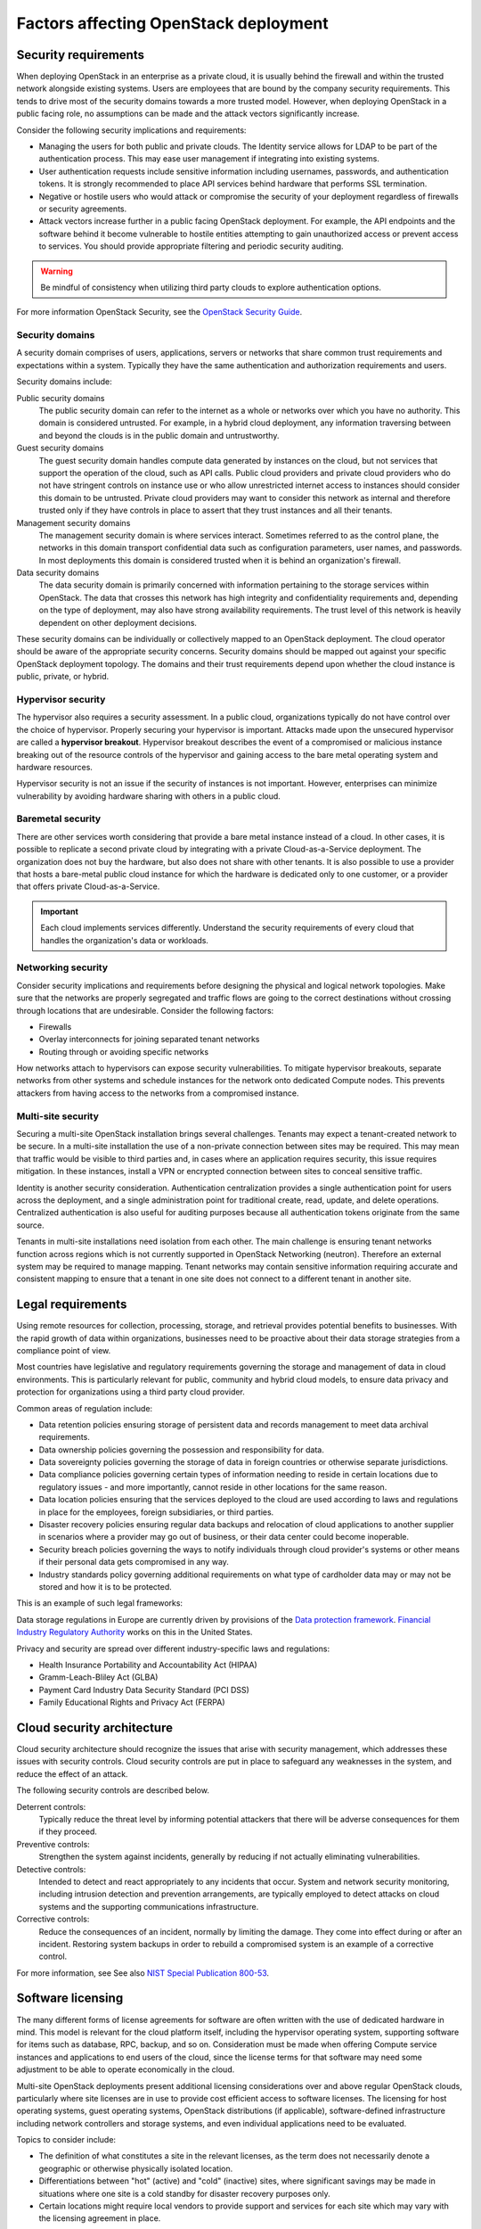 .. _legal-requirements:

======================================
Factors affecting OpenStack deployment
======================================

Security requirements
~~~~~~~~~~~~~~~~~~~~~

When deploying OpenStack in an enterprise as a private cloud, it is
usually behind the firewall and within the trusted network alongside
existing systems. Users are employees that are bound by the
company security requirements. This tends to drive most of the security
domains towards a more trusted model. However, when deploying OpenStack
in a public facing role, no assumptions can be made and the attack vectors
significantly increase.

Consider the following security implications and requirements:

* Managing the users for both public and private clouds. The Identity service
  allows for LDAP to be part of the authentication process. This may ease user
  management if integrating into existing systems.

* User authentication requests include sensitive information including
  usernames, passwords, and authentication tokens. It is strongly recommended
  to place API services behind hardware that performs SSL termination.

* Negative or hostile users who would attack or compromise the security
  of your deployment regardless of firewalls or security agreements.

* Attack vectors increase further in a public facing OpenStack deployment.
  For example, the API endpoints and the software behind it become
  vulnerable to hostile entities attempting to gain unauthorized access
  or prevent access to services. You should provide appropriate filtering and
  periodic security auditing.

.. warning::

   Be mindful of consistency when utilizing third party
   clouds to explore authentication options.

For more information OpenStack Security, see the `OpenStack Security
Guide <https://docs.openstack.org/security-guide/>`_.

Security domains
----------------

A security domain comprises of users, applications, servers or networks
that share common trust requirements and expectations within a system.
Typically they have the same authentication and authorization
requirements and users.

Security domains include:

Public security domains
 The public security domain can refer to the internet as a whole or
 networks over which you have no authority. This domain is considered
 untrusted. For example, in a hybrid cloud deployment, any information
 traversing between and beyond the clouds is in the public domain and
 untrustworthy.

Guest security domains
 The guest security domain handles compute data generated by instances
 on the cloud, but not services that support the operation of the
 cloud, such as API calls. Public cloud providers and private cloud
 providers who do not have stringent controls on instance use or who
 allow unrestricted internet access to instances should consider this
 domain to be untrusted. Private cloud providers may want to consider
 this network as internal and therefore trusted only if they have
 controls in place to assert that they trust instances and all their
 tenants.

Management security domains
 The management security domain is where services interact. Sometimes
 referred to as the control plane, the networks in this domain
 transport confidential data such as configuration parameters, user
 names, and passwords. In most deployments this domain is considered
 trusted when it is behind an organization's firewall.

Data security domains
 The data security domain is primarily concerned with information
 pertaining to the storage services within OpenStack. The data
 that crosses this network has high integrity and confidentiality
 requirements and, depending on the type of deployment, may also have
 strong availability requirements. The trust level of this network is
 heavily dependent on other deployment decisions.

These security domains can be individually or collectively mapped to an
OpenStack deployment. The cloud operator should be aware of the appropriate
security concerns. Security domains should be mapped out against your specific
OpenStack deployment topology. The domains and their trust requirements depend
upon whether the cloud instance is public, private, or hybrid.

Hypervisor security
-------------------

The hypervisor also requires a security assessment. In a
public cloud, organizations typically do not have control
over the choice of hypervisor. Properly securing your
hypervisor is important. Attacks made upon the
unsecured hypervisor are called a **hypervisor breakout**.
Hypervisor breakout describes the event of a
compromised or malicious instance breaking out of the resource
controls of the hypervisor and gaining access to the bare
metal operating system and hardware resources.

Hypervisor security is not an issue if the security of instances is not
important. However, enterprises can minimize vulnerability by avoiding
hardware sharing with others in a public cloud.

Baremetal security
------------------

There are other services worth considering that provide a
bare metal instance instead of a cloud. In other cases, it is
possible to replicate a second private cloud by integrating
with a private Cloud-as-a-Service deployment. The
organization does not buy the hardware, but also does not share
with other tenants. It is also possible to use a provider that
hosts a bare-metal public cloud instance for which the
hardware is dedicated only to one customer, or a provider that
offers private Cloud-as-a-Service.

.. important::

   Each cloud implements services differently. Understand the security
   requirements of every cloud that handles the organization's data or
   workloads.

Networking security
-------------------

Consider security implications and requirements before designing the
physical and logical network topologies. Make sure that the networks are
properly segregated and traffic flows are going to the correct
destinations without crossing through locations that are undesirable.
Consider the following factors:

* Firewalls
* Overlay interconnects for joining separated tenant networks
* Routing through or avoiding specific networks

How networks attach to hypervisors can expose security
vulnerabilities. To mitigate hypervisor breakouts, separate networks
from other systems and schedule instances for the
network onto dedicated Compute nodes. This prevents attackers
from having access to the networks from a compromised instance.

Multi-site security
-------------------

Securing a multi-site OpenStack installation brings
several challenges. Tenants may expect a tenant-created network
to be secure. In a multi-site installation the use of a
non-private connection between sites may be required. This may
mean that traffic would be visible to third parties and, in
cases where an application requires security, this issue
requires mitigation. In these instances, install a VPN or
encrypted connection between sites to conceal sensitive traffic.

Identity is another security consideration. Authentication
centralization provides a single authentication point for
users across the deployment, and a single administration point
for traditional create, read, update, and delete operations.
Centralized authentication is also useful for auditing purposes because
all authentication tokens originate from the same source.

Tenants in multi-site installations need isolation
from each other. The main challenge is ensuring tenant networks
function across regions which is not currently supported in OpenStack
Networking (neutron). Therefore an external system may be required
to manage mapping. Tenant networks may contain sensitive information requiring
accurate and consistent mapping to ensure that a tenant in one site
does not connect to a different tenant in another site.

Legal requirements
~~~~~~~~~~~~~~~~~~

Using remote resources for collection, processing, storage,
and retrieval provides potential benefits to businesses.
With the rapid growth of data within organizations, businesses
need to be proactive about their data storage strategies from
a compliance point of view.

Most countries have legislative and regulatory requirements governing
the storage and management of data in cloud environments. This is
particularly relevant for public, community and hybrid cloud models,
to ensure data privacy and protection for organizations using a
third party cloud provider.

Common areas of regulation include:

* Data retention policies ensuring storage of persistent data
  and records management to meet data archival requirements.
* Data ownership policies governing the possession and
  responsibility for data.
* Data sovereignty policies governing the storage of data in
  foreign countries or otherwise separate jurisdictions.
* Data compliance policies governing certain types of
  information needing to reside in certain locations due to
  regulatory issues - and more importantly, cannot reside in
  other locations for the same reason.
* Data location policies ensuring that the services deployed
  to the cloud are used according to laws and regulations in place
  for the employees, foreign subsidiaries, or third parties.
* Disaster recovery policies ensuring regular data backups and
  relocation of cloud applications to another supplier in scenarios
  where a provider may go out of business, or their data center could
  become inoperable.
* Security breach policies governing the ways to notify individuals
  through cloud provider's systems or other means if their personal
  data gets compromised in any way.
* Industry standards policy governing additional requirements on what
  type of cardholder data may or may not be stored and how it is to
  be protected.

This is an example of such legal frameworks:

Data storage regulations in Europe are currently driven by provisions of
the `Data protection framework <http://ec.europa.eu/justice/data-protection/>`_.
`Financial Industry Regulatory Authority
<http://www.finra.org/Industry/Regulation/FINRARules/>`_ works on this in
the United States.

Privacy and security are spread over different industry-specific laws and
regulations:

* Health Insurance Portability and Accountability Act (HIPAA)
* Gramm-Leach-Bliley Act (GLBA)
* Payment Card Industry Data Security Standard (PCI DSS)
* Family Educational Rights and Privacy Act (FERPA)

Cloud security architecture
~~~~~~~~~~~~~~~~~~~~~~~~~~~~

Cloud security architecture should recognize the issues
that arise with security management, which addresses these issues
with security controls. Cloud security controls are put in place to
safeguard any weaknesses in the system, and reduce the effect of an attack.

The following security controls are described below.

Deterrent controls:
 Typically reduce the threat level by informing potential attackers
 that there will be adverse consequences for them if they proceed.

Preventive controls:
 Strengthen the system against incidents, generally by reducing
 if not actually eliminating vulnerabilities.

Detective controls:
 Intended to detect and react appropriately to any incidents
 that occur. System and network security monitoring, including
 intrusion detection and prevention arrangements, are typically
 employed to detect attacks on cloud systems and the supporting
 communications infrastructure.

Corrective controls:
 Reduce the consequences of an incident, normally by limiting
 the damage. They come into effect during or after an incident.
 Restoring system backups in order to rebuild a compromised
 system is an example of a corrective control.

For more information, see See also `NIST Special Publication 800-53
<https://web.nvd.nist.gov/view/800-53/home>`_.


Software licensing
~~~~~~~~~~~~~~~~~~

The many different forms of license agreements for software are often written
with the use of dedicated hardware in mind.  This model is relevant for the
cloud platform itself, including the hypervisor operating system, supporting
software for items such as database, RPC, backup, and so on.  Consideration
must be made when offering Compute service instances and applications to end
users of the cloud, since the license terms for that software may need some
adjustment to be able to operate economically in the cloud.

Multi-site OpenStack deployments present additional licensing
considerations over and above regular OpenStack clouds, particularly
where site licenses are in use to provide cost efficient access to
software licenses. The licensing for host operating systems, guest
operating systems, OpenStack distributions (if applicable),
software-defined infrastructure including network controllers and
storage systems, and even individual applications need to be evaluated.

Topics to consider include:

* The definition of what constitutes a site in the relevant licenses,
  as the term does not necessarily denote a geographic or otherwise
  physically isolated location.

* Differentiations between "hot" (active) and "cold" (inactive) sites,
  where significant savings may be made in situations where one site is
  a cold standby for disaster recovery purposes only.

* Certain locations might require local vendors to provide support and
  services for each site which may vary with the licensing agreement in
  place.
